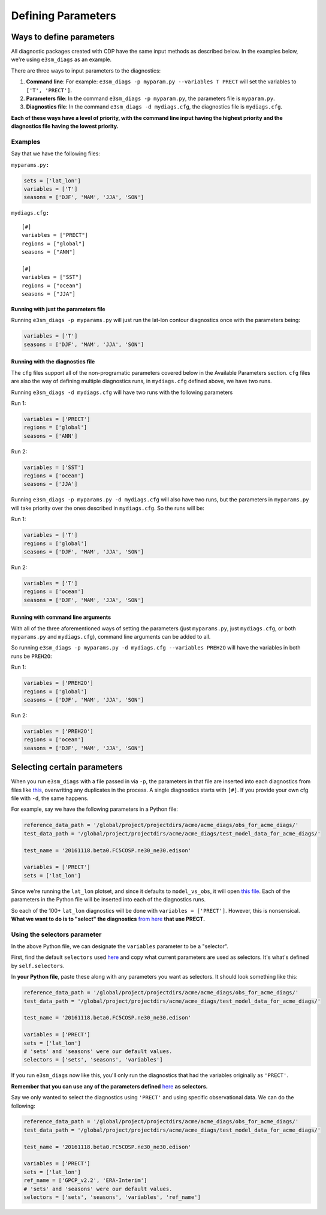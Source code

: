 Defining Parameters
===================

Ways to define parameters
-------------------------

All diagnostic packages created with CDP have the same input methods as described below.
In the examples below, we're using ``e3sm_diags`` as an example.

There are three ways to input parameters to the diagnostics:

1. **Command line**: For example: ``e3sm_diags -p myparam.py --variables T PRECT`` 
   will set the variables to ``['T', 'PRECT']``. 
2. **Parameters file**: In the command ``e3sm_diags -p myparam.py``, 
   the parameters file is ``myparam.py``. 
3. **Diagnostics file**: In the command ``e3sm_diags -d mydiags.cfg``, 
   the diagnostics file is ``mydiags.cfg``.

**Each of these ways have a level of priority, with the command line
input having the highest priority and the diagnostics file having the
lowest priority.**

Examples
~~~~~~~~

Say that we have the following files:

``myparams.py:``

.. code:: python

    sets = ['lat_lon']
    variables = ['T']
    seasons = ['DJF', 'MAM', 'JJA', 'SON']

``mydiags.cfg:``

::

    [#]
    variables = ["PRECT"]
    regions = ["global"]
    seasons = ["ANN"]

    [#]
    variables = ["SST"]
    regions = ["ocean"]
    seasons = ["JJA"]

Running with just the parameters file
^^^^^^^^^^^^^^^^^^^^^^^^^^^^^^^^^^^^^

Running ``e3sm_diags -p myparams.py`` will just run the
lat-lon contour diagnostics once with the parameters being:

.. code:: python

    variables = ['T']
    seasons = ['DJF', 'MAM', 'JJA', 'SON']

Running with the diagnostics file
^^^^^^^^^^^^^^^^^^^^^^^^^^^^^^^^^

The ``cfg`` files support all of the non-programatic parameters covered
below in the Available Parameters section. ``cfg`` files are also the
way of defining multiple diagnostics runs, in ``mydiags.cfg`` defined
above, we have two runs.

Running ``e3sm_diags -d mydiags.cfg`` will have two runs with
the following parameters

Run 1:

.. code:: python

    variables = ['PRECT']
    regions = ['global']
    seasons = ['ANN']

Run 2:

.. code:: python

    variables = ['SST']
    regions = ['ocean']
    seasons = ['JJA']

Running ``e3sm_diags -p myparams.py -d mydiags.cfg`` will also
have two runs, but the parameters in ``myparams.py`` will take priority
over the ones described in ``mydiags.cfg``. So the runs will be:

Run 1:

.. code:: python

    variables = ['T']
    regions = ['global']
    seasons = ['DJF', 'MAM', 'JJA', 'SON']

Run 2:

.. code:: python

    variables = ['T']
    regions = ['ocean']
    seasons = ['DJF', 'MAM', 'JJA', 'SON']

Running with command line arguments
^^^^^^^^^^^^^^^^^^^^^^^^^^^^^^^^^^^

With all of the three aforementioned ways of setting the parameters
(just ``myparams.py``, just ``mydiags.cfg``, or both ``myparams.py`` and
``mydiags.cfg``), command line arguments can be added to all.

So running
``e3sm_diags -p myparams.py -d mydiags.cfg --variables PREH2O``
will have the variables in both runs be ``PREH2O``:

Run 1:

.. code:: python

    variables = ['PREH2O']
    regions = ['global']
    seasons = ['DJF', 'MAM', 'JJA', 'SON']

Run 2:

.. code:: python

    variables = ['PREH2O']
    regions = ['ocean']
    seasons = ['DJF', 'MAM', 'JJA', 'SON']

Selecting certain parameters
----------------------------

When you run ``e3sm_diags`` with a file passed in via ``-p``,
the parameters in that file are inserted into each diagnostics from files like
`this <https://github.com/E3SM-Project/e3sm_diags/blob/master/acme_diags/driver/default_diags/lat_lon_model_vs_obs.cfg/>`_,
overwriting any duplicates in the process.
A single diagnostics starts with ``[#]``.
If you provide your own cfg file with ``-d``, the same happens.

For example, say we have the following parameters in a Python file:

.. code:: python

    reference_data_path = '/global/project/projectdirs/acme/acme_diags/obs_for_acme_diags/'
    test_data_path = '/global/project/projectdirs/acme/acme_diags/test_model_data_for_acme_diags/'

    test_name = '20161118.beta0.FC5COSP.ne30_ne30.edison'

    variables = ['PRECT']
    sets = ['lat_lon']

Since we're running the ``lat_lon`` plotset, and since it defaults to ``model_vs_obs``,
it will open 
`this file <https://github.com/E3SM-Project/e3sm_diags/blob/master/acme_diags/driver/default_diags/lat_lon_model_vs_obs.cfg/>`_.
Each of the parameters in the Python file will be inserted into each of the diagnostics runs.


So each of the 100+ ``lat_lon`` diagnostics will be done with ``variables = ['PRECT']``.
However, this is nonsensical.
**What we want to do is to "select" the diagnostics** `from here <https://github.com/E3SM-Project/e3sm_diags/blob/master/acme_diags/driver/default_diags/lat_lon_model_vs_obs.cfg/>`_ **that use PRECT.**

Using the selectors parameter
~~~~~~~~~~~~~~~~~~~~~~~~~~~~~

In the above Python file, we can designate the ``variables`` parameter to be a "selector".

First, find the default ``selectors`` used
`here <https://github.com/E3SM-Project/e3sm_diags/blob/master/acme_diags/acme_parameter.py>`_
and copy what current parameters are used as selectors. It's what's defined by ``self.selectors``.

In **your Python file**, paste these along with any parameters you want as selectors.
It should look something like this:

.. code:: python

    reference_data_path = '/global/project/projectdirs/acme/acme_diags/obs_for_acme_diags/'
    test_data_path = '/global/project/projectdirs/acme/acme_diags/test_model_data_for_acme_diags/'

    test_name = '20161118.beta0.FC5COSP.ne30_ne30.edison'

    variables = ['PRECT']
    sets = ['lat_lon']
    # 'sets' and 'seasons' were our default values.
    selectors = ['sets', 'seasons', 'variables']


If you run ``e3sm_diags`` now like this, you'll only run the diagnostics
that had the variables originally as ``'PRECT'``.

**Remember that you can use any of the parameters defined**
`here <available-parameters.html>`_
**as selectors.**

Say we only wanted to select the diagnostics using ``'PRECT'`` and using specific observational data. 
We can do the following:

.. code:: python

    reference_data_path = '/global/project/projectdirs/acme/acme_diags/obs_for_acme_diags/'
    test_data_path = '/global/project/projectdirs/acme/acme_diags/test_model_data_for_acme_diags/'

    test_name = '20161118.beta0.FC5COSP.ne30_ne30.edison'

    variables = ['PRECT']
    sets = ['lat_lon']
    ref_name = ['GPCP_v2.2', 'ERA-Interim']
    # 'sets' and 'seasons' were our default values.
    selectors = ['sets', 'seasons', 'variables', 'ref_name']